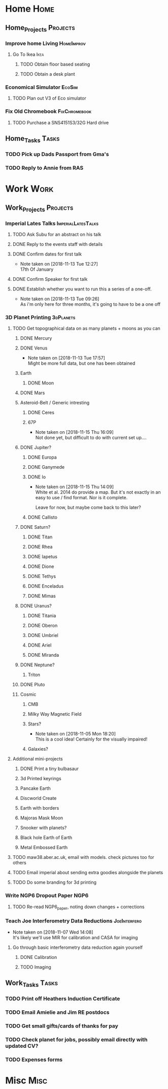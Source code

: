 * Home                                                          :Home:

** Home_Projects                                                  :Projects:
*** Improve home Living                                          :HomeImprov:
**** Go To Ikea                                                        :Ikea:
***** TODO Obtain floor based seating  
***** TODO Obtain a desk plant 
*** Economical Simulator                                             :EcoSim:
**** TODO Plan out V3 of Eco simulator 
*** Fix Old Chromebook                                        :FixChromebook:
**** TODO Purchase a SNS4151S3/32G Hard drive
** Home_Tasks                                                         :Tasks:
*** TODO Pick up Dads Passport from Gma's 
*** TODO Reply to Annie from RAS 
* Work                                                          :Work:

** Work_Projects                                                   :Projects:
*** Imperial Lates Talks                                 :ImperialLatesTalks:
**** TODO Ask Subu for an abstract on his talk
**** DONE Reply to the events staff with details 
     CLOSED: [2018-11-16 Fri 15:12]
**** DONE Confirm dates for first talk
     CLOSED: [2018-11-13 Tue 12:27]
     - Note taken on [2018-11-13 Tue 12:27] \\
       17th Of January
**** DONE Confirm Speaker for first talk
     CLOSED: [2018-11-13 Tue 10:48]
**** DONE Establish whether you want to run this a series of a one-off. 
     CLOSED: [2018-11-13 Tue 09:26]
     - Note taken on [2018-11-13 Tue 09:26] \\
       As i'm only here for three months, it's going to have to be a one off
*** 3D Planet Printing                                       :3dPlanets:
**** TODO Get topographical data on as many planets + moons as you can
***** DONE Mercury 
      CLOSED: [2018-11-13 Tue 17:57]
***** DONE Venus
      CLOSED: [2018-11-14 Wed 13:04]
      - Note taken on [2018-11-13 Tue 17:57] \\
        Might be more full data, but one has been obtained
***** Earth
****** DONE Moon
       CLOSED: [2018-11-15 Thu 16:42]
***** DONE Mars
      CLOSED: [2018-11-13 Tue 17:57]
***** Asteroid-Belt / Generic intresting
****** DONE Ceres
       CLOSED: [2018-11-13 Tue 17:57]
****** 67P
       - Note taken on [2018-11-15 Thu 16:09] \\
         Not done yet, but difficult to do with current set up....
***** DONE Jupiter?
      CLOSED: [2018-11-15 Thu 14:09]
****** DONE Europa 
       CLOSED: [2018-11-15 Thu 14:01]
****** DONE Ganymede
       CLOSED: [2018-11-15 Thu 14:02]
****** DONE Io
       CLOSED: [2018-11-15 Thu 14:09]
       - Note taken on [2018-11-15 Thu 14:09] \\
         White et al. 2014 do provide a map. But it's not exactly in an easy to use / find format. Nor is it complete. 
         
         Leave for now, but maybe come back to this later?
****** DONE Callisto
       CLOSED: [2018-11-15 Thu 14:00]
***** DONE Saturn? 
      CLOSED: [2018-11-15 Thu 16:42]
****** DONE Titan
       CLOSED: [2018-11-15 Thu 16:08]
****** DONE Rhea
       CLOSED: [2018-11-15 Thu 16:08]
****** DONE Iapetus
       CLOSED: [2018-11-15 Thu 16:08]
****** DONE Dione
       CLOSED: [2018-11-15 Thu 16:08]
****** DONE Tethys
       CLOSED: [2018-11-15 Thu 16:08]
****** DONE Enceladus
       CLOSED: [2018-11-13 Tue 17:58]
****** DONE Mimas
       CLOSED: [2018-11-15 Thu 16:08]
***** DONE Uranus?
      CLOSED: [2018-11-15 Thu 16:08]
****** DONE Titania
       CLOSED: [2018-11-15 Thu 16:08]
****** DONE Oberon
       CLOSED: [2018-11-15 Thu 16:08]
****** DONE Umbriel
       CLOSED: [2018-11-15 Thu 16:08]
****** DONE Ariel
       CLOSED: [2018-11-15 Thu 16:08]
****** DONE Miranda
       CLOSED: [2018-11-15 Thu 16:08]
***** DONE Neptune?
      CLOSED: [2018-11-15 Thu 16:09]
****** Triton
***** DONE Pluto
      CLOSED: [2018-11-15 Thu 14:00]
***** Cosmic
****** CMB
****** Milky Way Magnetic Field
****** Stars?
       - Note taken on [2018-11-05 Mon 18:20] \\
         This is a cool idea! Certainly for the visually impaired!
****** Galaxies?
**** Additional mini-projects
***** DONE Print a tiny bulbasaur
      CLOSED: [2018-11-20 Tue 17:53]
***** 3d Printed keyrings
***** Pancake Earth  
***** Discworld Create 
***** Earth with borders 
***** Majoras Mask Moon 
***** Snooker with planets?
***** Black hole Earth of Earth 
***** Metal Embossed Earth
**** TODO maw38.aber.ac.uk, email with models. check pictures too for others 
**** TODO Email imperial about sending extra goodies alongside the planets
**** TODO Do some branding for 3d printing  
*** Write NGP6 Dropout Paper                                           :NGP6:
**** TODO Re-read NGP6_paper, noting down changes + corrections 
*** Teach Joe Interferometry Data Reductions                   :JoeInterfero:
    - Note taken on [2018-11-07 Wed 14:08] \\
      It's likely we'll use MIR for calibration and CASA for imaging
**** Go through basic interferometry data reduction again yourself  
***** DONE Calibration
      CLOSED: [2018-11-13 Tue 09:32]
***** TODO Imaging
** Work_Tasks                                                         :Tasks:
*** TODO Print off Heathers Induction Certificate
*** TODO Email Amielie and Jim RE postdocs 
*** TODO Get small gifts/cards of thanks for pay 
*** TODO Check planet for jobs, possibly email directly with updated CV?
*** TODO Expenses forms 
* Misc                                                                 :Misc:
 
